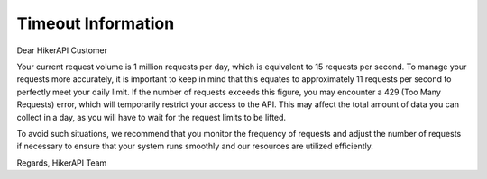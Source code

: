 Timeout Information
===================================

.. container:: note

   Dear HikerAPI Customer

   Your current request volume is 1 million requests per day, which is equivalent to 15 requests per second. To manage your requests more accurately, it is important to keep in mind that this equates to approximately 11 requests per second to perfectly meet your daily limit. If the number of requests exceeds this figure, you may encounter a 429 (Too Many Requests) error, which will temporarily restrict your access to the API. This may affect the total amount of data you can collect in a day, as you will have to wait for the request limits to be lifted.

   To avoid such situations, we recommend that you monitor the frequency of requests and adjust the number of requests if necessary to ensure that your system runs smoothly and our resources are utilized efficiently.

   Regards,  
   HikerAPI Team
